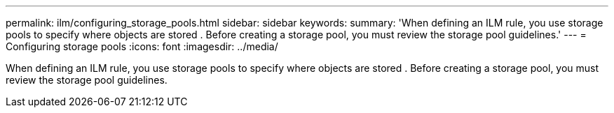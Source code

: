 ---
permalink: ilm/configuring_storage_pools.html
sidebar: sidebar
keywords: 
summary: 'When defining an ILM rule, you use storage pools to specify where objects are stored . Before creating a storage pool, you must review the storage pool guidelines.'
---
= Configuring storage pools
:icons: font
:imagesdir: ../media/

[.lead]
When defining an ILM rule, you use storage pools to specify where objects are stored . Before creating a storage pool, you must review the storage pool guidelines.
